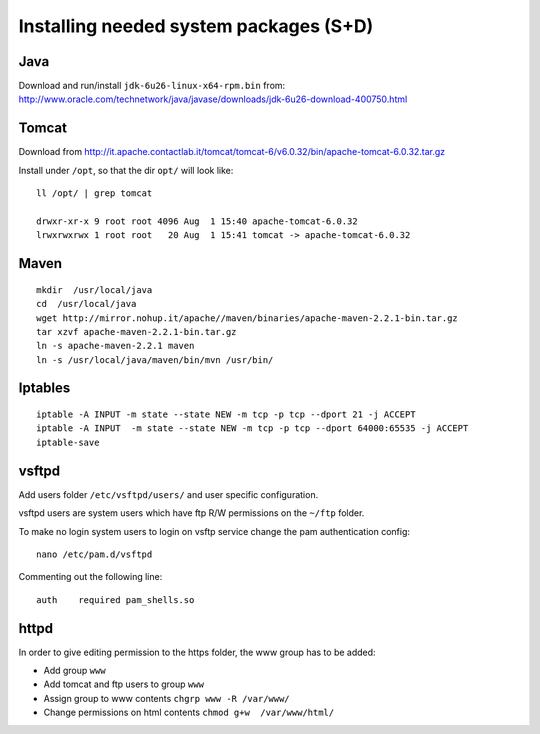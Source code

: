 .. module:: unredd.install.system_packages

Installing needed system packages (S+D)
=======================================


Java
----

Download and run/install ``jdk-6u26-linux-x64-rpm.bin`` from:
http://www.oracle.com/technetwork/java/javase/downloads/jdk-6u26-download-400750.html

Tomcat
------

Download from
http://it.apache.contactlab.it/tomcat/tomcat-6/v6.0.32/bin/apache-tomcat-6.0.32.tar.gz

Install under ``/opt``, so that the dir ``opt/`` will look like::

  ll /opt/ | grep tomcat
  
  drwxr-xr-x 9 root root 4096 Aug  1 15:40 apache-tomcat-6.0.32
  lrwxrwxrwx 1 root root   20 Aug  1 15:41 tomcat -> apache-tomcat-6.0.32

Maven
-----

::

  mkdir  /usr/local/java
  cd  /usr/local/java
  wget http://mirror.nohup.it/apache//maven/binaries/apache-maven-2.2.1-bin.tar.gz
  tar xzvf apache-maven-2.2.1-bin.tar.gz
  ln -s apache-maven-2.2.1 maven
  ln -s /usr/local/java/maven/bin/mvn /usr/bin/

Iptables
--------

::

  iptable -A INPUT -m state --state NEW -m tcp -p tcp --dport 21 -j ACCEPT
  iptable -A INPUT  -m state --state NEW -m tcp -p tcp --dport 64000:65535 -j ACCEPT
  iptable-save

vsftpd
------

Add users folder ``/etc/vsftpd/users/`` and user specific configuration.

vsftpd users are system users which have ftp R/W permissions on the
``~/ftp`` folder.

To make no login system users to login on vsftp service change the
pam authentication config::

  nano /etc/pam.d/vsftpd

Commenting out the following line::

  auth    required pam_shells.so

httpd
-----

In order to give editing permission to the https folder, the www group has
to be added:

* Add group ``www``
* Add tomcat and ftp users to group ``www``
* Assign group to www contents ``chgrp www -R /var/www/``
* Change permissions on html contents ``chmod g+w  /var/www/html/``

